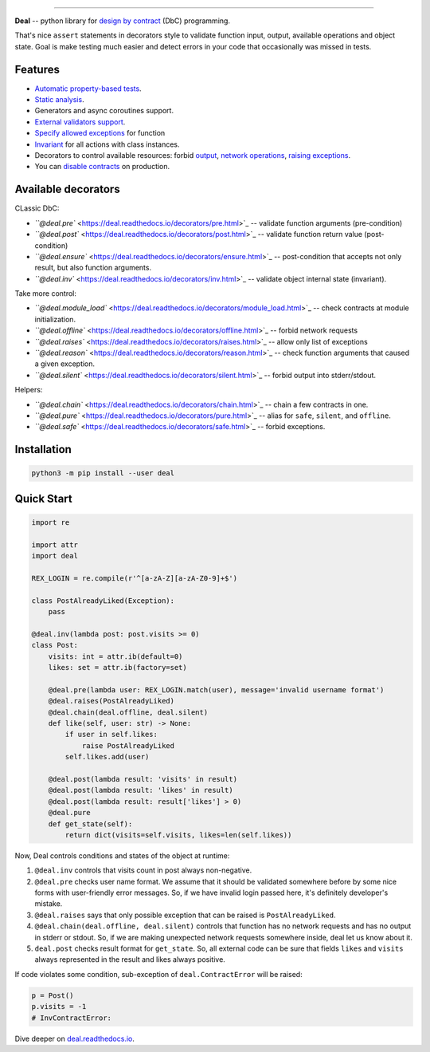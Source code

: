 

.. image:: https://raw.githubusercontent.com/life4/deal/master/logo.png
   :target: https://raw.githubusercontent.com/life4/deal/master/logo.png
   :alt: Deal

================================================================================================================================================================


.. image:: https://travis-ci.org/life4/deal.svg?branch=master
   :target: https://travis-ci.org/life4/deal
   :alt: Build Status
 
.. image:: https://coveralls.io/repos/github/life4/deal/badge.svg
   :target: https://coveralls.io/github/life4/deal
   :alt: Coverage Status
 
.. image:: https://img.shields.io/pypi/v/deal.svg
   :target: https://pypi.python.org/pypi/deal
   :alt: PyPI version
 
.. image:: https://img.shields.io/pypi/status/deal.svg
   :target: https://pypi.python.org/pypi/deal
   :alt: Development Status
 
.. image:: https://img.shields.io/github/languages/code-size/life4/deal.svg
   :target: https://github.com/life4/deal
   :alt: Code size


**Deal** -- python library for `design by contract <https://en.wikipedia.org/wiki/Design_by_contract>`_ (DbC) programming.

That's nice ``assert`` statements in decorators style to validate function input, output, available operations and object state. Goal is make testing much easier and detect errors in your code that occasionally was missed in tests.

Features
--------


* `Automatic property-based tests <https://deal.readthedocs.io/testing.html>`_.
* `Static analysis <https://deal.readthedocs.io/linter.html>`_.
* Generators and async coroutines support.
* `External validators support <https://deal.readthedocs.io/validators.html#external-validators>`_.
* `Specify allowed exceptions <https://deal.readthedocs.io/decorators/raises.html>`_ for function
* `Invariant <https://deal.readthedocs.io/decorators/inv.html>`_ for all actions with class instances.
* Decorators to control available resources: forbid `output <https://deal.readthedocs.io/decorators/silent.html>`_\ , `network operations <https://deal.readthedocs.io/decorators/offline.html>`_\ , `raising exceptions <https://deal.readthedocs.io/decorators/safe.html>`_.
* You can `disable contracts <https://deal.readthedocs.io/disable.html>`_ on production.

Available decorators
--------------------

CLassic DbC:


* `\ ``@deal.pre`` <https://deal.readthedocs.io/decorators/pre.html>`_ -- validate function arguments (pre-condition)
* `\ ``@deal.post`` <https://deal.readthedocs.io/decorators/post.html>`_ -- validate function return value (post-condition)
* `\ ``@deal.ensure`` <https://deal.readthedocs.io/decorators/ensure.html>`_ -- post-condition that accepts not only result, but also function arguments.
* `\ ``@deal.inv`` <https://deal.readthedocs.io/decorators/inv.html>`_ -- validate object internal state (invariant).

Take more control:


* `\ ``@deal.module_load`` <https://deal.readthedocs.io/decorators/module_load.html>`_ -- check contracts at module initialization.
* `\ ``@deal.offline`` <https://deal.readthedocs.io/decorators/offline.html>`_ -- forbid network requests
* `\ ``@deal.raises`` <https://deal.readthedocs.io/decorators/raises.html>`_ -- allow only list of exceptions
* `\ ``@deal.reason`` <https://deal.readthedocs.io/decorators/reason.html>`_ -- check function arguments that caused a given exception.
* `\ ``@deal.silent`` <https://deal.readthedocs.io/decorators/silent.html>`_ -- forbid output into stderr/stdout.

Helpers:


* `\ ``@deal.chain`` <https://deal.readthedocs.io/decorators/chain.html>`_ -- chain a few contracts in one.
* `\ ``@deal.pure`` <https://deal.readthedocs.io/decorators/pure.html>`_ -- alias for ``safe``\ , ``silent``\ , and ``offline``.
* `\ ``@deal.safe`` <https://deal.readthedocs.io/decorators/safe.html>`_ -- forbid exceptions.

Installation
------------

.. code-block:: bash

   python3 -m pip install --user deal

Quick Start
-----------

.. code-block:: python

   import re

   import attr
   import deal

   REX_LOGIN = re.compile(r'^[a-zA-Z][a-zA-Z0-9]+$')

   class PostAlreadyLiked(Exception):
       pass

   @deal.inv(lambda post: post.visits >= 0)
   class Post:
       visits: int = attr.ib(default=0)
       likes: set = attr.ib(factory=set)

       @deal.pre(lambda user: REX_LOGIN.match(user), message='invalid username format')
       @deal.raises(PostAlreadyLiked)
       @deal.chain(deal.offline, deal.silent)
       def like(self, user: str) -> None:
           if user in self.likes:
               raise PostAlreadyLiked
           self.likes.add(user)

       @deal.post(lambda result: 'visits' in result)
       @deal.post(lambda result: 'likes' in result)
       @deal.post(lambda result: result['likes'] > 0)
       @deal.pure
       def get_state(self):
           return dict(visits=self.visits, likes=len(self.likes))

Now, Deal controls conditions and states of the object at runtime:


#. ``@deal.inv`` controls that visits count in post always non-negative.
#. ``@deal.pre`` checks user name format. We assume that it should be validated somewhere before by some nice forms with user-friendly error messages. So, if we have invalid login passed here, it's definitely developer's mistake.
#. ``@deal.raises`` says that only possible exception that can be raised is ``PostAlreadyLiked``.
#. ``@deal.chain(deal.offline, deal.silent)`` controls that function has no network requests and has no output in stderr or stdout. So, if we are making unexpected network requests somewhere inside, deal let us know about it.
#. ``deal.post`` checks result format for ``get_state``. So, all external code can be sure that fields ``likes`` and ``visits`` always represented in the result and likes always positive.

If code violates some condition, sub-exception of ``deal.ContractError`` will be raised:

.. code-block:: python

   p = Post()
   p.visits = -1
   # InvContractError:

Dive deeper on `deal.readthedocs.io <https://deal.readthedocs.io/>`_.
